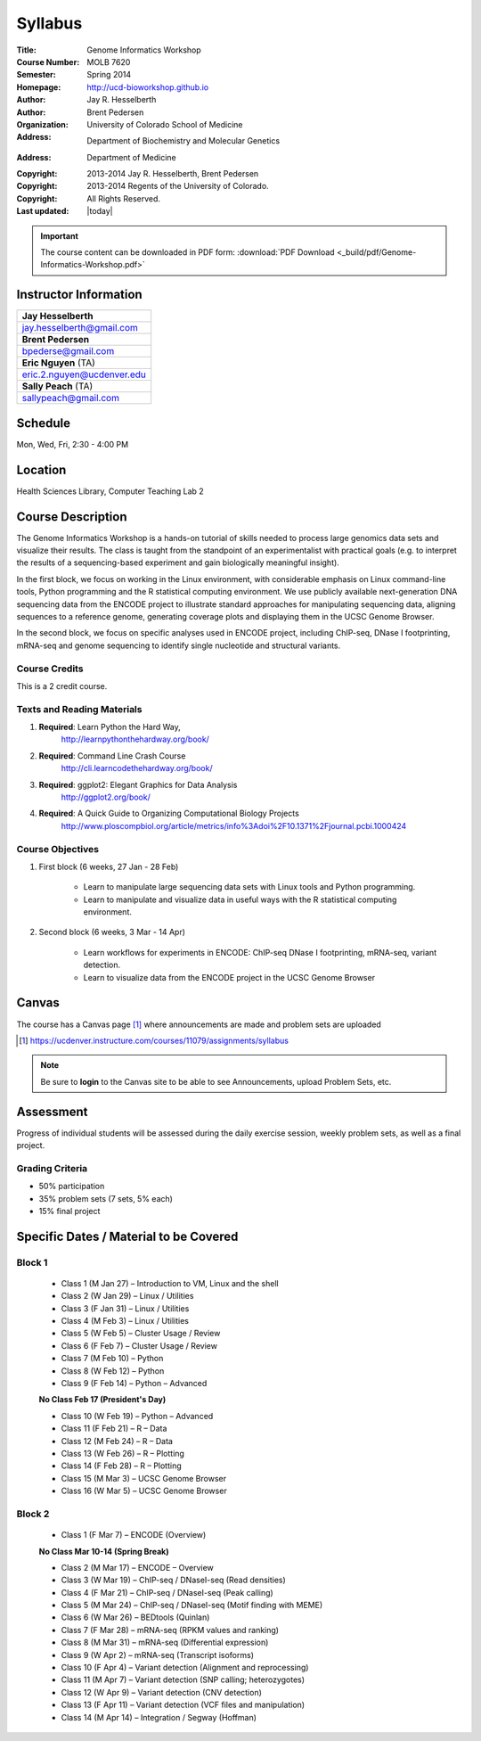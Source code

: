 ********
Syllabus
********

:Title: Genome Informatics Workshop
:Course Number: MOLB 7620
:Semester: Spring 2014
:Homepage: http://ucd-bioworkshop.github.io
:Author: Jay R. Hesselberth
:Author: Brent Pedersen
:Organization: University of Colorado School of Medicine
:Address: Department of Biochemistry and Molecular Genetics
:Address: Department of Medicine
:Copyright: 2013-2014 Jay R. Hesselberth, Brent Pedersen
:Copyright: 2013-2014 Regents of the University of Colorado.
:Copyright: All Rights Reserved.
:Last updated: |today|

.. important::

    The course content can be downloaded in PDF form: 
    :download:`PDF Download <_build/pdf/Genome-Informatics-Workshop.pdf>`

Instructor Information
======================

+-------------------------------------+
| **Jay Hesselberth**                 |
+-------------------------------------+
| jay.hesselberth@gmail.com           |
+-------------------------------------+
| **Brent Pedersen**                  |
+-------------------------------------+
| bpederse@gmail.com                  |
+-------------------------------------+
| **Eric Nguyen** (TA)                |
+-------------------------------------+
| eric.2.nguyen@ucdenver.edu          |
+-------------------------------------+
| **Sally Peach** (TA)                |
+-------------------------------------+
| sallypeach@gmail.com                |
+-------------------------------------+

Schedule
========
Mon, Wed, Fri, 2:30 - 4:00 PM

Location
========
Health Sciences Library, Computer Teaching Lab 2

Course Description
==================
The Genome Informatics Workshop is a hands-on tutorial of skills needed to
process large genomics data sets and visualize their results.  The class
is taught from the standpoint of an experimentalist with practical goals
(e.g. to interpret the results of a sequencing-based experiment and gain
biologically meaningful insight).

In the first block, we focus on working in the Linux environment, with
considerable emphasis on Linux command-line tools, Python programming and
the R statistical computing environment. We use publicly available
next-generation DNA sequencing data from the ENCODE project to illustrate
standard approaches for manipulating sequencing data, aligning sequences
to a reference genome, generating coverage plots and displaying them in
the UCSC Genome Browser.

In the second block, we focus on specific analyses used in ENCODE project,
including ChIP-seq, DNase I footprinting, mRNA-seq and genome sequencing
to identify single nucleotide and structural variants.

Course Credits
--------------
This is a 2 credit course.

Texts and Reading Materials
---------------------------
#. **Required**: Learn Python the Hard Way,
    http://learnpythonthehardway.org/book/
#. **Required**: Command Line Crash Course
    http://cli.learncodethehardway.org/book/
#. **Required**: ggplot2: Elegant Graphics for Data Analysis
    http://ggplot2.org/book/
#. **Required**: A Quick Guide to Organizing Computational Biology Projects
    http://www.ploscompbiol.org/article/metrics/info%3Adoi%2F10.1371%2Fjournal.pcbi.1000424

Course Objectives
-----------------
1. First block (6 weeks, 27 Jan - 28 Feb)

    - Learn to manipulate large sequencing data sets with Linux tools
      and Python programming.

    - Learn to manipulate and visualize data in useful ways with the
      R statistical computing environment.

2. Second block (6 weeks, 3 Mar - 14 Apr)

    - Learn workflows for experiments in ENCODE: ChIP-seq DNase I
      footprinting, mRNA-seq, variant detection.

    - Learn to visualize data from the ENCODE project in the UCSC Genome
      Browser

Canvas 
======
The course has a Canvas page [#]_ where announcements are made and
problem sets are uploaded

.. [#] https://ucdenver.instructure.com/courses/11079/assignments/syllabus

.. note::

    Be sure to **login** to the Canvas site to be able to see Announcements,
    upload Problem Sets, etc.

Assessment
==========
Progress of individual students will be assessed during the daily exercise
session, weekly problem sets, as well as a final project.

Grading Criteria
----------------
- 50% participation
- 35% problem sets (7 sets, 5% each)
- 15% final project

Specific Dates / Material to be Covered
=======================================

Block 1 
-------

    - Class 1 (M Jan 27) – Introduction to VM, Linux and the shell
    - Class 2 (W Jan 29) – Linux / Utilities
    - Class 3 (F Jan 31) – Linux / Utilities
    - Class 4 (M Feb 3) – Linux / Utilities
    - Class 5 (W Feb 5) – Cluster Usage / Review
    - Class 6 (F Feb 7) – Cluster Usage / Review
    - Class 7 (M Feb 10) – Python
    - Class 8 (W Feb 12) – Python
    - Class 9 (F Feb 14) – Python – Advanced

    **No Class Feb 17 (President's Day)**

    - Class 10 (W Feb 19) – Python – Advanced
    - Class 11 (F Feb 21) – R – Data
    - Class 12 (M Feb 24) – R – Data
    - Class 13 (W Feb 26) – R – Plotting
    - Class 14 (F Feb 28) – R – Plotting 
    - Class 15 (M Mar 3) – UCSC Genome Browser
    - Class 16 (W Mar 5) – UCSC Genome Browser

Block 2
-------
    - Class 1 (F Mar 7) – ENCODE (Overview)

    **No Class Mar 10-14 (Spring Break)**

    - Class 2 (M Mar 17) – ENCODE – Overview
    - Class 3 (W Mar 19) – ChIP-seq / DNaseI-seq (Read densities)
    - Class 4 (F Mar 21) – ChIP-seq / DNaseI-seq (Peak calling)
    - Class 5 (M Mar 24) – ChIP-seq / DNaseI-seq (Motif finding with MEME)
    - Class 6 (W Mar 26) – BEDtools (Quinlan)
    - Class 7 (F Mar 28) – mRNA-seq (RPKM values and ranking)
    - Class 8 (M Mar 31) – mRNA-seq (Differential expression)
    - Class 9 (W Apr 2) – mRNA-seq (Transcript isoforms)
    - Class 10 (F Apr 4) – Variant detection (Alignment and reprocessing)
    - Class 11 (M Apr 7) – Variant detection (SNP calling; heterozygotes)
    - Class 12 (W Apr 9) – Variant detection (CNV detection)
    - Class 13 (F Apr 11) – Variant detection (VCF files and manipulation)
    - Class 14 (M Apr 14) – Integration / Segway (Hoffman)

